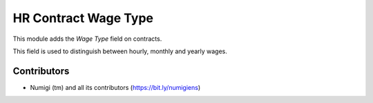 HR Contract Wage Type
=====================
This module adds the `Wage Type` field on contracts.

This field is used to distinguish between hourly, monthly and yearly wages.

.. image:: /hr_contract_wage_type/static/description/contract_form.png

Contributors
------------
* Numigi (tm) and all its contributors (https://bit.ly/numigiens)
